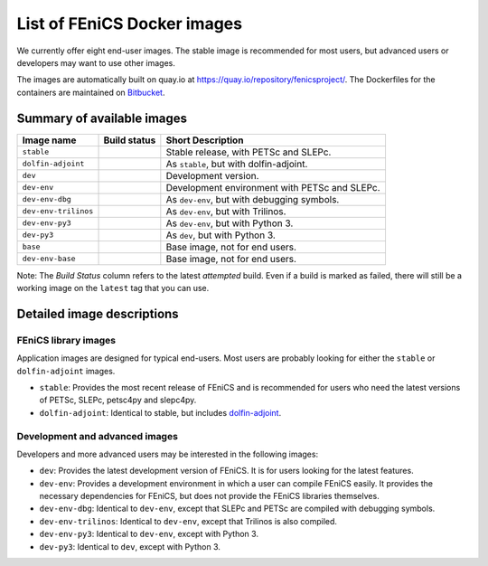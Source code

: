 .. Description of the FEniCS Docker images

List of FEniCS Docker images
============================

We currently offer eight end-user images. The stable image is
recommended for most users, but advanced users or developers may
want to use other images.

The images are automatically built on quay.io at
https://quay.io/repository/fenicsproject/. The Dockerfiles for the
containers are maintained on `Bitbucket
<https://bitbucket.org/fenics-project/docker>`_.

Summary of available images
---------------------------

.. |stable| image:: https://quay.io/repository/fenicsproject/stable/status
            :target: https://quay.io/repository/fenicsproject/stable
.. |dolfin-adjoint| image:: https://quay.io/repository/fenicsproject/dolfin-adjoint/status
                    :target: https://quay.io/repository/fenicsproject/dolfin-adjoint
.. |dev| image:: https://quay.io/repository/fenicsproject/dev/status
         :target: https://quay.io/repository/fenicsproject/dev
.. |dev-env| image:: https://quay.io/repository/fenicsproject/dev-env/status
             :target: https://quay.io/repository/fenicsproject/dev-env
.. |dev-env-dbg| image:: https://quay.io/repository/fenicsproject/dev-env-dbg/status
                 :target: https://quay.io/repository/fenicsproject/dev-env-dbg
.. |dev-env-trilinos| image:: https://quay.io/repository/fenicsproject/dev-env-trilinos/status
                      :target: https://quay.io/repository/fenicsproject/dev-env-trilinos
.. |dev-env-py3| image:: https://quay.io/repository/fenicsproject/dev-env-py3/status
                 :target: https://quay.io/repository/fenicsproject/dev-env-py3
.. |dev-py3| image:: https://quay.io/repository/fenicsproject/dev-py3/status
             :target: https://quay.io/repository/fenicsproject/dev-py3
.. |base| image:: https://quay.io/repository/fenicsproject/base/status
          :target: https://quay.io/repository/fenicsproject/base
.. |dev-env-base| image:: https://quay.io/repository/fenicsproject/dev-env-base/status
                  :target: https://quay.io/repository/fenicsproject/dev-env-base

+----------------------+---------------------+-------------------------------------------------+
| **Image name**       | **Build status**    | **Short Description**                           |
+----------------------+---------------------+-------------------------------------------------+
| ``stable``           | |stable|            | Stable release, with PETSc and SLEPc.           |
+----------------------+---------------------+-------------------------------------------------+
| ``dolfin-adjoint``   | |dolfin-adjoint|    | As ``stable``, but with dolfin-adjoint.         |
+----------------------+---------------------+-------------------------------------------------+
| ``dev``              | |dev|               | Development version.                            |
+----------------------+---------------------+-------------------------------------------------+
| ``dev-env``          | |dev-env|           | Development environment with PETSc and SLEPc.   |
+----------------------+---------------------+-------------------------------------------------+
| ``dev-env-dbg``      | |dev-env-dbg|       | As ``dev-env``, but with debugging symbols.     |
+----------------------+---------------------+-------------------------------------------------+
| ``dev-env-trilinos`` | |dev-env-trilinos|  | As ``dev-env``, but with Trilinos.              |
+----------------------+---------------------+-------------------------------------------------+
| ``dev-env-py3``      | |dev-env-py3|       | As ``dev-env``, but with Python 3.              |
+----------------------+---------------------+-------------------------------------------------+
| ``dev-py3``          | |dev-py3|           | As ``dev``, but with Python 3.                  |
+----------------------+---------------------+-------------------------------------------------+
| ``base``             | |base|              | Base image, not for end users.                  |
+----------------------+---------------------+-------------------------------------------------+
| ``dev-env-base``     | |dev-env-base|      | Base image, not for end users.                  |
+----------------------+---------------------+-------------------------------------------------+

Note: The *Build Status* column refers to the latest *attempted* build. Even if a build is marked
as failed, there will still be a working image on the ``latest`` tag that you can use.

Detailed image descriptions
---------------------------

FEniCS library images
^^^^^^^^^^^^^^^^^^^^^

Application images are designed for typical end-users. Most users are
probably looking for either the ``stable`` or ``dolfin-adjoint``
images.

* ``stable``: Provides the most recent release of FEniCS and is
  recommended for users who need the latest versions of PETSc, SLEPc,
  petsc4py and slepc4py.

* ``dolfin-adjoint``: Identical to stable, but includes
  dolfin-adjoint_.

.. _dolfin-adjoint: http://dolfin-adjoint.org


Development and advanced images
^^^^^^^^^^^^^^^^^^^^^^^^^^^^^^^

Developers and more advanced users may be interested in the following
images:

* ``dev``: Provides the latest development version of FEniCS. It is
  for users looking for the latest features.

* ``dev-env``: Provides a development environment in which a user can
  compile FEniCS easily. It provides the necessary dependencies for
  FEniCS, but does not provide the FEniCS libraries themselves.

* ``dev-env-dbg``: Identical to ``dev-env``, except that SLEPc and
  PETSc are compiled with debugging symbols.

* ``dev-env-trilinos``: Identical to ``dev-env``, except that Trilinos
  is also compiled.

* ``dev-env-py3``: Identical to ``dev-env``, except with Python 3.

* ``dev-py3``: Identical to ``dev``, except with Python 3.
